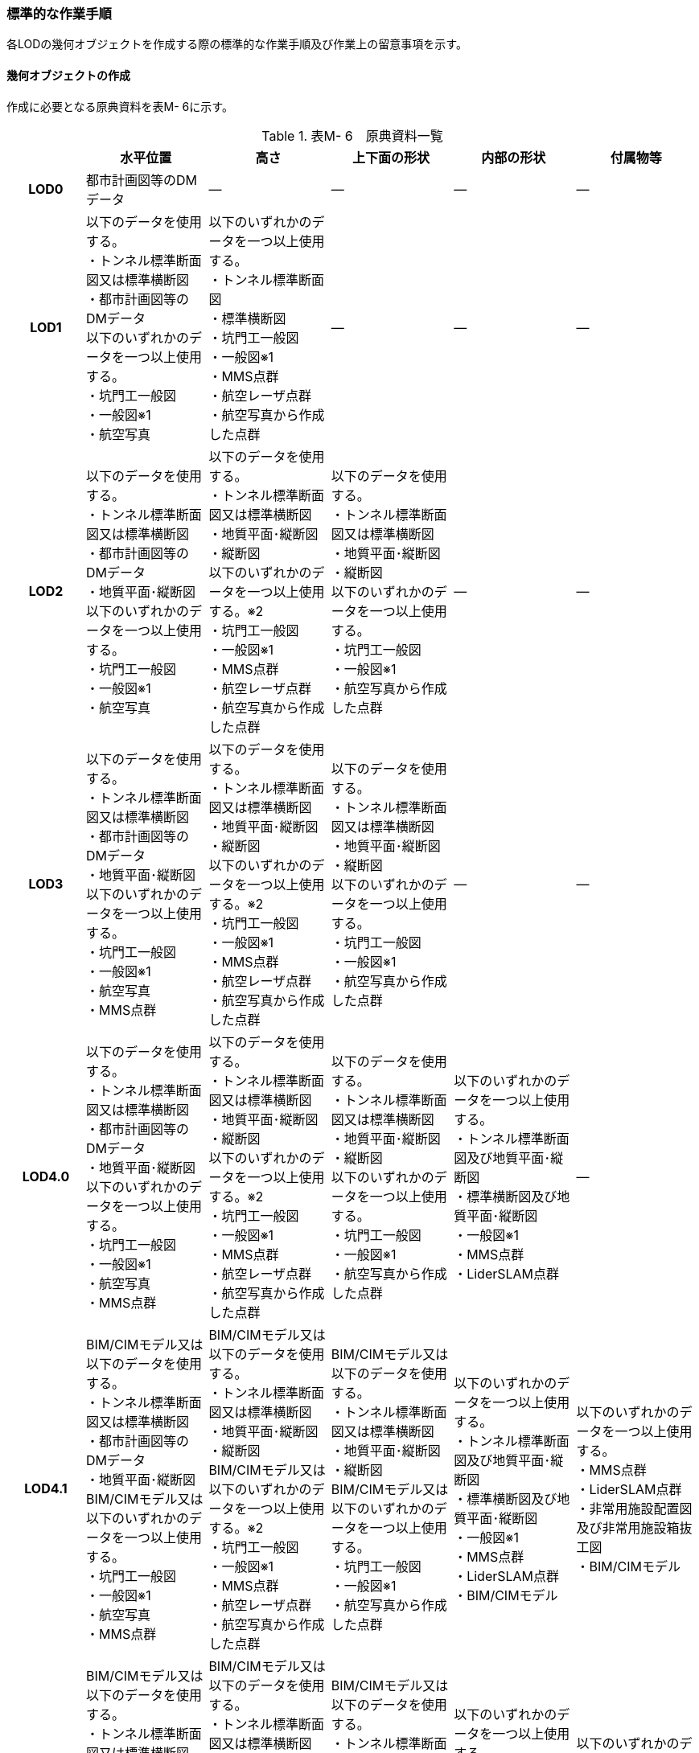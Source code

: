 [[tocM_10]]
=== 標準的な作業手順

各LODの幾何オブジェクトを作成する際の標準的な作業手順及び作業上の留意事項を示す。


==== 幾何オブジェクトの作成

作成に必要となる原典資料を表M- 6に示す。

[cols="5,8,8,8,8,8"]
.表M- 6　原典資料一覧
|===
^h| ^h| 水平位置 ^h| 高さ ^h| 上下面の形状 ^h| 内部の形状 ^h| 付属物等
h| LOD0 | 都市計画図等のDMデータ | ― | ― | ― | ―
h| LOD1
a| 以下のデータを使用する。 +
・トンネル標準断面図又は標準横断図 +
・都市計画図等のDMデータ +
以下のいずれかのデータを一つ以上使用する。 +
・坑門工一般図 +
・一般図※1 +
・航空写真
a| 以下のいずれかのデータを一つ以上使用する。 +
・トンネル標準断面図 +
・標準横断図 +
・坑門工一般図 +
・一般図※1 +
・MMS点群 +
・航空レーザ点群 +
・航空写真から作成した点群
| ―
| ―
| ―

h| LOD2
a| 以下のデータを使用する。 +
・トンネル標準断面図又は標準横断図 +
・都市計画図等のDMデータ +
・地質平面･縦断図 +
以下のいずれかのデータを一つ以上使用する。 +
・坑門工一般図 +
・一般図※1 +
・航空写真
a| 以下のデータを使用する。 +
・トンネル標準断面図又は標準横断図 +
・地質平面･縦断図 +
・縦断図 +
以下のいずれかのデータを一つ以上使用する。※2 +
・坑門工一般図 +
・一般図※1 +
・MMS点群 +
・航空レーザ点群 +
・航空写真から作成した点群
a| 以下のデータを使用する。 +
・トンネル標準断面図又は標準横断図 +
・地質平面･縦断図 +
・縦断図 +
以下のいずれかのデータを一つ以上使用する。 +
・坑門工一般図 +
・一般図※1 +
・航空写真から作成した点群
| ―
| ―

h| LOD3
a| 以下のデータを使用する。 +
・トンネル標準断面図又は標準横断図 +
・都市計画図等のDMデータ +
・地質平面･縦断図 +
以下のいずれかのデータを一つ以上使用する。 +
・坑門工一般図 +
・一般図※1 +
・航空写真 +
・MMS点群
a| 以下のデータを使用する。 +
・トンネル標準断面図又は標準横断図 +
・地質平面･縦断図 +
・縦断図 +
以下のいずれかのデータを一つ以上使用する。※2 +
・坑門工一般図 +
・一般図※1 +
・MMS点群 +
・航空レーザ点群 +
・航空写真から作成した点群
a| 以下のデータを使用する。 +
・トンネル標準断面図又は標準横断図 +
・地質平面･縦断図 +
・縦断図 +
以下のいずれかのデータを一つ以上使用する。 +
・坑門工一般図 +
・一般図※1 +
・航空写真から作成した点群
| ―
| ―

h| LOD4.0
a| 以下のデータを使用する。 +
・トンネル標準断面図又は標準横断図 +
・都市計画図等のDMデータ +
・地質平面･縦断図 +
以下のいずれかのデータを一つ以上使用する。 +
・坑門工一般図 +
・一般図※1 +
・航空写真 +
・MMS点群
a| 以下のデータを使用する。 +
・トンネル標準断面図又は標準横断図 +
・地質平面･縦断図 +
・縦断図 +
以下のいずれかのデータを一つ以上使用する。※2 +
・坑門工一般図 +
・一般図※1 +
・MMS点群 +
・航空レーザ点群 +
・航空写真から作成した点群 +

a| 以下のデータを使用する。 +
・トンネル標準断面図又は標準横断図 +
・地質平面･縦断図 +
・縦断図 +
以下のいずれかのデータを一つ以上使用する。 +
・坑門工一般図 +
・一般図※1 +
・航空写真から作成した点群
a| 以下のいずれかのデータを一つ以上使用する。 +
・トンネル標準断面図及び地質平面･縦断図 +
・標準横断図及び地質平面･縦断図 +
・一般図※1 +
・MMS点群 +
・LiderSLAM点群
| ―

h| LOD4.1
a| BIM/CIMモデル又は以下のデータを使用する。 +
・トンネル標準断面図又は標準横断図 +
・都市計画図等のDMデータ +
・地質平面･縦断図 +
BIM/CIMモデル又は以下のいずれかのデータを一つ以上使用する。 +
・坑門工一般図 +
・一般図※1 +
・航空写真 +
・MMS点群
a| BIM/CIMモデル又は以下のデータを使用する。 +
・トンネル標準断面図又は標準横断図 +
・地質平面･縦断図 +
・縦断図 +
BIM/CIMモデル又は以下のいずれかのデータを一つ以上使用する。※2 +
・坑門工一般図 +
・一般図※1 +
・MMS点群 +
・航空レーザ点群 +
・航空写真から作成した点群
a| BIM/CIMモデル又は以下のデータを使用する。 +
・トンネル標準断面図又は標準横断図 +
・地質平面･縦断図 +
・縦断図 +
BIM/CIMモデル又は以下のいずれかのデータを一つ以上使用する。 +
・坑門工一般図 +
・一般図※1 +
・航空写真から作成した点群
a| 以下のいずれかのデータを一つ以上使用する。 +
・トンネル標準断面図及び地質平面･縦断図 +
・標準横断図及び地質平面･縦断図 +
・一般図※1 +
・MMS点群 +
・LiderSLAM点群 +
・BIM/CIMモデル
a| 以下のいずれかのデータを一つ以上使用する。 +
・MMS点群 +
・LiderSLAM点群 +
・非常用施設配置図及び非常用施設箱抜工図 +
・BIM/CIMモデル

h| LOD4.2
a| BIM/CIMモデル又は以下のデータを使用する。 +
・トンネル標準断面図又は標準横断図 +
・都市計画図等のDMデータ +
・地質平面･縦断図 +
BIM/CIMモデル又は以下のいずれかのデータを一つ以上使用する。 +
・坑門工一般図 +
・一般図※1 +
・航空写真 +
・MMS点群
a| BIM/CIMモデル又は以下のデータを使用する。 +
・トンネル標準断面図又は標準横断図 +
・地質平面･縦断図 +
・縦断図 +
BIM/CIMモデル又は以下のいずれかのデータを一つ以上使用する。※2 +
・坑門工一般図 +
・一般図※1 +
・MMS点群 +
・航空レーザ点群 +
・航空写真から作成した点群
a| BIM/CIMモデル又は以下のデータを使用する。 +
・トンネル標準断面図又は標準横断図 +
・地質平面･縦断図 +
・縦断図 +
BIM/CIMモデル又は以下のいずれかのデータを一つ以上使用する。 +
・坑門工一般図 +
・一般図※1 +
・航空写真から作成した点群
a| 以下のいずれかのデータを一つ以上使用する。 +
・トンネル標準断面図及び地質平面･縦断図 +
・標準横断図及び地質平面･縦断図 +
・一般図※1 +
・MMS点群 +
・LiderSLAM点群 +
・BIM/CIMモデル
a| 以下のいずれかのデータを一つ以上使用する。 +
・MMS点群 +
・LiderSLAM点群 +
・非常用施設配置図及び非常用施設箱抜工図 +
・BIM/CIMモデル

|===

※1「一般図」とは平面図、配置図、断面図等の総称であり、表M- 6では、道路施設台帳に記載される一般図を指す。

※2「高さ」の原典資料についてはトンネル標準断面図又は標準横断図、地質平面･縦断図、縦断図のいずれかに標高値が記載されている場合は、坑門工一般図又は測量成果を使用せずに作成することができる。

「一般図」以外の各図面の名称は、土木設計業務等共通仕様書（案）　第6編　道路編で作成することが定められた図面の名称である。各図面は一例であり、作業手順に必要な情報が取得可能な図面であれば使用できる。

トンネルモデル（LOD4.1、LOD4.2）はBIM/CIMモデルから作成することも可能である。ただし、作成するトンネルモデル（LOD4.1、LOD4.2）は標準製品仕様書で定められた地物型で作成する必要がある。

　LOD0

(1)　原典資料

[cols="5,8,8,8,8,8"]
.表M- 7　LOD0の原典資料
|===
^h| ^h| 水平位置 ^h| 高さ ^h| 上下面の形状 ^h| 内部の形状 ^h| 付属物等
^h| LOD0 ^| 都市計画図等のDM　データ ^| ― ^| ― ^| ― ^| ―

|===

(2)　作業手順

①　DMデータより、道路のトンネル、鉄道のトンネル、坑口の図式を抽出する。

　LOD1

(1)　原典資料

[cols="5,8,8,8,8,8"]
.表M- 8　LOD1の原典資料
|===
h| h| 水平位置 h| 高さ h| 上下面の形状 h| 内部の形状 h| 付属物等
h| LOD1
a| 以下のデータを使用する。 +
・トンネル標準断面図又は標準横断図 +
・都市計画図等のDMデータ +
以下のいずれかのデータを一つ以上使用する。 +
・坑門工一般図 +
・一般図※1 +
・航空写真
a| 以下のいずれかのデータを一つ以上使用する。 +
・トンネル標準断面図 +
・標準横断図 +
・坑門工一般図 +
・MMS点群 +
・航空レーザ点群 +
・航空写真から作成した点群
| ―
| ―
| ―

|===

(2)　作業手順（トンネル、カルバート、シェッド、シェルター）

①　DMデータの道路縁から、道路中心線を作成する。

② ①で作成した道路中心線を中心とし、トンネルの幅 を用いてポリゴンを作成する。

[none]
*** トンネルの幅は、トンネルの外壁の厚みを含む幅又は坑門の幅とする。トンネルの外壁の厚みを含む幅はトンネル標準断面図から取得することを基本とする。また、坑門の幅は坑門工一般図から取得することを基本とする。DMデータで坑門の形状が取得されている場合及び坑門の幅を航空写真などの測量成果から取得可能な場合は、それをトンネルの幅としてもよい。

*** カルバート、シェッド及びシェルターの場合は一般図又は航空写真より、外形の幅を取得する。

*** TunnelPartを用いてトンネルを延長方向に区切る場合は、ポリゴンを任意の位置で区切る。


.トンネル標準断面図の例　出典：国道13号　大鍋トンネル　設計図（https://www.thr.mlit.go.jp/road/kouji/kouji-tunnel/24_R13_oonabe/data_05_.pdf）
image::images/362.webp.png[]


.坑門工一般図の例　出典：国道13号　大鍋トンネル　設計図（https://www.thr.mlit.go.jp/road/kouji/kouji-tunnel/24_R13_oonabe/data_05_.pdf）
image::images/363.webp.png[]

③　各坑門と道路中心線の交点の路面標高値を取得する（図M- 8）。

[none]
*** トンネルの場合は各坑門と道路中心線の交点の路面標高値（路面上での標高）を取得する。路面標高値は、計測によって取得した標高値又は図面に記載された標高値とする。TunnelPartを用いてトンネルを延長方向に区切る場合は、各区切り位置の路面標高値も取得する。

*** カルバート、シェッド及びシェルターの場合はこの工程は不要である。


.道路中心線と坑口の中心線の交点の取得イメージ
image::images/364.webp.png[]

④　構造物の最低標高値を算出する。

[none]
*** トンネルの最低標高値は、トンネル標準断面図に記載されたトンネルの深さと③の路面標高値から算出する。TunnelPartを用いてトンネルを延長方向に区切る場合は、区切った区間ごとに最低標高値を算出する。

*** カルバート、シェッド及びシェルターの最低標高値は、構造物の上からの正射影と地形との交線の最下部点の高さ（最も低い標高）を取得する。


.カルバート、シェッド及びシェルターの最低標高値の取得イメージ
image::images/365.webp.png[]

⑤ 構造物の最高標高値を算出する。

[none]
*** トンネルの最高標高値は、坑門工一般図又はトンネル標準断面図から坑門を含むトンネルの高さを取得し、②の路面標高を用いて算出する。TunnelPartを用いてトンネルを延長方向に区切る場合は、区切った区間ごとに最高標高値を算出する。 +
*** カルバート及びシェッド、シェルターの最高標高値は一般図又は航空測量成果（航空写真、航空レーザ点群）より取得する。


.シェッド及びシェルターの一般図の例　　出典：道路施設台帳サンプルデータD050
image::images/366.webp.png[]

（ https://www.cbr.mlit.go.jp/architecture/kensetsugijutsu/download/index.htm[]）

⑥　②で作成したポリゴンに④で算出した構造物の最低標高値を付与する。


.TunnelPartを用いない場合の側面イメージ（左）とTunnelPartを用いた場合の側面イメージ（右）
image::images/367.webp.png[]

⑦ ⑥で構造物の最低標高値を持ったポリゴンを⑤で算出した構造物の最高標高値まで上向きに押し出し、立体とする。


.TunnelPartを用いない場合の側面イメージ（左）とTunnelPartを用いた場合の側面イメージ（右）
image::images/368.webp.png[]

トンネルモデル（LOD1）の作成例を図M- 13に示す。


.トンネルモデル（LOD1）の作成例
image::images/369.webp.png[]

(3)　作業手順（地下横断歩道）

① DMデータの地下横断歩道を外周とするポリゴンを作成する。

② 各出入口と①の中心線の交点の路面標高値を取得する（図M- 14）。

[none]
*** 路面標高値は、計測によって取得した標高値又は図面に記載された標高値とする。


.地下横断歩道の中心線と出入口の交点の取得イメージ
image::images/370.webp.png[]

③ 地下横断歩道の最低標高値を算出する。

[none]
*** 最低標高値は、一般図に記載された地下横断歩道の深さと③の路面標高値から算出する。


.地下横断歩道の一般図の例　出典：道路施設台帳サンプルデータD070
image::images/371.webp.png[]

（ https://www.cbr.mlit.go.jp/architecture/kensetsugijutsu/download/index.htm[]）

④ ①で作成したポリゴンに③で算出した地下横断歩道の最低標高値を付与する。

⑤ ④で地下横断歩道の最低標高値を持ったポリゴンを②で算出した路面標高値まで上向きに押し上げ、立体とする。

　LOD2

(1)　原典資料

[cols="5,8,8,8,5,5"]
.表M- 9　LOD2の原典資料
|===
h| h| 水平位置 h| 高さ h| 上下面の形状 h| 内部の形状 h| 付属物等
h| LOD2
a| 以下のデータを使用する。 +
・トンネル標準断面図又は標準横断図 +
・都市計画図等のDMデータ +
・地質平面･縦断図 +
以下のいずれかのデータを一つ以上使用する。 +
・坑門工一般図 +
・航空写真
a| 以下のデータを使用する。 +
・トンネル標準断面図又は標準横断図 +
・地質平面･縦断図 +
・縦断図 +
以下のいずれかのデータを一つ以上使用する。※ +
・坑門工一般図 +
・MMS点群 +
・航空レーザ点群 +
・航空写真から作成した点群
a| 以下のデータを使用する。 +
・トンネル標準断面図又は標準横断図 +
・地質平面･縦断図 +
・縦断図 +
以下のいずれかのデータを一つ以上使用する。 +
・坑門工一般図 +
・航空写真から作成した点群
| ―
| ―

|===

※「高さ」の原典資料については「トンネル標準断面図又は標準横断図」、「地質平面･縦断図」、「縦断図」のいずれかに標高値が記載されている場合は、坑門工一般図又は測量成果を使用せずに作成することができる。

(2)　作業手順（トンネル、カルバート、シェッド、シェルター）

①　トンネルモデル（LOD1）を高さの変化点で区切る。

[none]
*** トンネルの場合は、縦断面図の各測点毎で立体を区切る。カルバート、シェッド及びシェルターの場合は、一般図又は航空測量成果（航空写真、航空レーザ点群）から上下面の高さの変化点を特定し、立体を区切る。


.縦断図の例
image::images/372.webp.png[]

出典：国道13号　大鍋トンネル　設計図（ https://www.thr.mlit.go.jp/road/kouji/kouji-tunnel/24_R13_oonabe/data_05_.pdf[]）

② ①で区切った立体の頂点の高さを区切り位置の高さに変更する。

[none]
*** トンネルの場合は、縦断面図から各測点毎のトンネル底面の高さを取得し、区切り位置の底面高さとする。カルバート、シェッド及びシェルターの場合は、 一般図又は航空測量成果（航空写真、航空レーザ点群）から区切り位置の上下面の高さを取得し、区切り位置の頂点の高さをその高さに変更する。


.トンネル底面高さを反映後の側面イメージ
image::images/373.webp.png[]

③　地質平面・縦断図から各測点間の設計パターン（断面形状）を特定する。

[none]
*** 設計パターンには適用するトンネル標準断面図が記載されている。カルバート、シェッド及びシェルターの場合は、この工程は不要である。


.地質平面・縦断図の例
image::images/374.webp.png[]

出典：国道13号　大鍋トンネル　設計図（ https://www.thr.mlit.go.jp/road/kouji/kouji-tunnel/24_R13_oonabe/data_05_.pdf[]）

④　②で高さを変更したモデルに対し、各測点に適用されるトンネル標準断面図から断面形状を再現する。カルバート、シェッド及びシェルターの場合は、この工程は不要である。

⑤　④の立体の境界面をRoofSurface、WallSurface、GroundSurfaceに区分する。ただし、RoofSurface及びGroundSurfaceがWallSurfaceと区別できない場合は、全てWallSurfaceとして区分する。


.断面形状を再現した後の側面イメージ
image::images/375.webp.png[]

トンネルモデル（LOD2）の作成例を図M- 20及び図M- 21に示す。


.トンネルモデル（LOD2）（トンネル）の作成例
image::images/376.webp.png[]


.トンネルモデル（LOD2）坑口の作成例（突出型・面壁型の正面）
image::images/377.webp.png[]

LOD2で再現する坑門の形状は上面のみであり、トンネルと一体として作成する。また、トンネルの開口部は境界面を分けない。

(3) 作業手順（地下横断歩道）

[none]
** ① トンネルモデル（LOD1）を高さの変化点で区切る。
[none]
*** 地下横断歩道の場合は、一般図より構造物の底面及び上面の高さの異なる位置でトンネルモデル（LOD1）を区切る。

** ② ①で区切った立体の頂点の高さを区切り位置の高さに変更する。
[none]
*** 地下横断歩道の場合は、一般図から区切り位置の構造物の底面及び上面の高さを取得し、それを区切り位置の高さとする。

** ③ ②の立体の境界面をRoofSurface、WallSurface、GroundSurfaceに区分する。ただし、RoofSurface及びGroundSurfaceがWallSurfaceと区別できない場合は、全てWallSurfaceとして区分する。地下横断歩道の出入口はRoofSurfaceとする。


.トンネルモデル（LOD2）（地下横断歩道）の作成イメージ
image::images/378.webp.png[]

　LOD3

(1)　原典資料

[cols="5,8,8,8,8,8"]
.表M- 10　LOD3の原典資料
|===
h| h| 水平位置 h| 高さ h| 上下面の形状 h| 内部の形状 h| 付属物等
h| LOD3
a| 以下のデータを使用する。 +
・トンネル標準断面図又は標準横断図 +
・都市計画図等のDMデータ +
・地質平面･縦断図 +
以下のいずれかのデータを一つ以上使用する。 +
・坑門工一般図 +
・航空写真 +
・MMS点群
a| 以下のデータを使用する。 +
・トンネル標準断面図又は標準横断図 +
・地質平面･縦断図 +
・縦断図 +
以下のいずれかのデータを一つ以上使用する。※ +
・坑門工一般図 +
・MMS点群 +
・航空レーザ点群 +
・航空写真から作成した点群
a| 以下のデータを使用する。 +
・トンネル標準断面図又は標準横断図 +
・地質平面･縦断図 +
・縦断図 +
以下のいずれかのデータを一つ以上使用する。 +
・坑門工一般図 +
・航空写真から作成した点群
| ―
| ―

|===

※「高さ」の原典資料については「トンネル標準断面図又は標準横断図」、「地質平面･縦断図」、「縦断図」のいずれかに標高値が記載されている場合は、坑門工一般図又は測量成果を使用せずに作成することができる。

(2)　作業手順（トンネル、カルバート、シェッド、シェルター）

① TunnelInstallationを作成する。

[none]
*** トンネルの場合は、トンネルモデル（LOD2）の坑門とトンネル本体を分ける。坑門はトンネルモデル（LOD3）からTunnelInstallationとし、坑門の側面形状も再現する。また、連絡坑がある場合はトンネル標準断面図からその位置を特定し、TunnelInstallationとして追加取得する。カルバート、シェッド及びシェルターの場合は、TunnelInstallationに該当する付属物はないため、この工程は不要である。

② ①で編集を加えたモデルに対し、構造物の側面形状を再現する。

[none]
*** トンネルの場合は、LOD2の段階で各測点毎の断面形状を再現しているため、トンネル本体の側面形状が既に再現されている場合がある。カルバート、シェッド及びシェルターの場合は、一般図又は測量成果（航空写真、航空レーザ点群、MMS点群）より側面形状を再現する。シェッド及びシェルターの側面形状が柱形状となっている場合、柱間に開口部があるが一つの立体とするために仮想的に面を作成する。


.シェッド及びシェルターの側面の作成イメージ
image::images/379.webp.png[]

③ ②のモデルに対し、境界面の再区分を行う。

トンネル、カルバートの場合は、②のモデルに対し坑口の開口部で境界面を分けて、その面をClosureSurfaceとする（図M- 24）。

シェッド及びシェルターの場合かつ構造物の側面形状が柱形状となっている場合は、②のモデルに対し坑口の開口部及び柱間の開口部で境界面を分けて、その面をClosureSurfaceとする（図M- 25）。


.LOD3の境界面の区分イメージ（トンネル）
image::images/380.webp.png[]


.LOD3の境界面の区分イメージ（シェッド及びシェルター）
image::images/381.webp.png[]

トンネルモデル（LOD3）の作成例を図M- 26及び図M- 27に示す。


.トンネルモデルLOD3の作成例
image::images/382.webp.png[]


.トンネルモデル（LOD3）　坑口の作成例（正面）
image::images/383.webp.png[]

LOD3では坑門の側面形状も表現する。ClosureSurfaceは坑門の開口部ではなく、トンネル本体の開口部に作成する。

(3) 作業手順（地下横断歩道）

① トンネルモデル（LOD2）から地下横断歩道の側面形状を表現する。

② ①のモデルに対し、境界面の再区分を行う

[none]
*** 地下横断歩道の出入口で境界面を分けて、その面をClosureSurfaceとして作成する。


.トンネルモデル（LOD3）の作成イメージ（地下横断歩道）
image::images/384.webp.png[]

　LOD4.0

(1)　原典資料

[cols="5,8,8,8,8,8"]
.表M- 11　LOD4.0の原典資料
|===
h| h| 水平位置 h| 高さ h| 上下面の形状 h| 内部の形状 h| 付属物等
h| LOD4.0
a| 以下のデータを使用する。 +
・トンネル標準断面図又は標準横断図 +
・都市計画図等のDMデータ +
・地質平面･縦断図 +
以下のいずれかのデータを一つ以上使用する。 +
・坑門工一般図 +
・航空写真 +
・MMS点群
a| 以下のデータを使用する。 +
・トンネル標準断面図又は標準横断図 +
・地質平面･縦断図 +
・縦断図 +
以下のいずれかのデータを一つ以上使用する。※ +
・坑門工一般図 +
・MMS点群 +
・航空レーザ点群 +
・航空写真から作成した点群
a| 以下のデータを使用する。 +
・トンネル標準断面図又は標準横断図 +
・地質平面･縦断図 +
・縦断図 +
以下のいずれかのデータを一つ以上使用する。 +
・坑門工一般図 +
・航空写真から作成した点群
a| 以下のいずれかのデータを一つ以上使用する。 +
・トンネル標準断面図及び地質平面･縦断図 +
・標準横断図及び地質平面･縦断図 +
・MMS点群 +
・LiderSLAM点群
| ―

|===

※「高さ」の原典資料については「トンネル標準断面図又は標準横断図」、「地質平面･縦断図」、「縦断図」のいずれかに標高値が記載されている場合は、坑門工一般図又は測量成果を使用せずに作成することができる。

(2)　作業手順（トンネル、カルバート、シェッド、シェルター）

① トンネルモデル（LOD3）に対し、内部形状を作成する。

トンネルの場合、地質平面・縦断図から各測点間の設計パターン（断面形状）を特定し、標準断面図から壁の厚さ及び底面の厚さを取得する。取得した壁の厚さや底面の厚さから内部形状を形成する。　なお、点群データにて内部形状の取得が可能な場合はMMS点群を用いて内部形状を作成してもよい。トンネル内部の消火設備等を格納する凹部である箱抜部は表現しない。

カルバート、シェッド及びシェルターの場合、一般図又は点群データより内部形状を作成する。

　② ①の内部形状の境界面をCeilingSurface、InteriorWallSurface、FloorSurface、ClosureSurfaceに区分する。 +
　ただし、CeilingSurface及びFloorSurfaceがInteriorWallSurfaceと区別できない場合は、全てInteriorWallSurfaceとして区分する。


.LOD4の境界面の区分イメージ（シェッド及びシェルター）
image::images/385.webp.png[]

トンネルモデル（LOD4.0）の作成例を図M- 30及び図M- 31に示す。


.トンネルモデル（LOD4.0）作成例
image::images/386.webp.png[]


.LOD4.0内部の作成例
image::images/387.webp.png[]

(3) 作業手順（地下横断歩道）

① トンネルモデル（LOD3）に対し、内部形状を作成する。

[none]
*** 一般図又は点群データから内部の形状を取得する。

② ②の内部形状の境界面をCeilingSurface、InteriorWallSurface、FloorSurface、ClosureSurfaceに区分する。

[none]
*** ただし、CeilingSurface及びFloorSurfaceがInteriorWallSurfaceと区別できない場合は、全てInteriorWallSurfaceとして区分する。

　LOD4.1

(1)　原典資料

[cols="5,8,8,8,8,8"]
.表M- 12　LOD4.1の原典資料
|===
h| h| 水平位置 h| 高さ h| 上下面の形状 h| 内部の形状 h| 付属物等
h| LOD4.1
a| BIM/CIMモデル又は以下のデータを使用する。 +
・トンネル標準断面図又は標準横断図 +
・都市計画図等のDMデータ +
・地質平面･縦断図 +
BIM/CIMモデル又は以下のいずれかのデータを一つ以上使用する。 +
・坑門工一般図 +
・航空写真 +
・MMS点群
a| BIM/CIMモデル又は以下のデータを使用する。 +
・トンネル標準断面図又は標準横断図 +
・地質平面･縦断図 +
・縦断図 +
BIM/CIMモデル又は以下のいずれかのデータを一つ以上使用する。※ +
・坑門工一般図 +
・MMS点群 +
・航空レーザ点群 +
・航空写真から作成した点群
a| BIM/CIMモデル又は以下のデータを使用する。 +
・トンネル標準断面図又は標準横断図 +
・地質平面･縦断図 +
・縦断図 +
BIM/CIMモデル又は以下のいずれかのデータを一つ以上使用する。 +
・坑門工一般図 +
・航空写真から作成した点群
a| 以下のいずれかのデータを一つ以上使用する。 +
・トンネル標準断面図及び地質平面･縦断図 +
・標準横断図及び地質平面･縦断図 +
・MMS点群 +
・LiderSLAM点群 +
・BIM/CIMモデル
a| 以下のいずれかのデータを一つ以上使用する。 +
・MMS点群 +
・LiderSLAM点群 +
・非常用施設配置図及び非常用施設箱抜工図 +
・BIM/CIMモデル

|===

※「高さ」の原典資料については「BIM/CIMモデル」、「トンネル標準断面図又は標準横断図」、「地質平面･縦断図」、「縦断図」のいずれかに標高値が記載されている場合は、坑門工一般図又は測量成果を使用せずに作成することができる。

(2)　作業手順（トンネル、カルバート、シェッド、シェルター）

①　短辺の実長が3m以上又は短辺の実長1m以上かつ面積3m2以上の内部の付属物を作成する。

[none]
*** トンネルモデル（LOD4.0）にMMS点群データを重畳表示（図M- 32）し、ジェットファン等、短辺の実長が3m以上又は短辺の実長1m以上かつ面積3m2以上に該当する付属物の外形を取得しモデル化する。


.MMS点群データを重畳表示した例
image::images/388.webp.png[]

トンネルモデル（LOD4.1）の作成例を図M- 33に示す。


.トンネルモデル（LOD4.1）の作成例
image::images/389.webp.png[]

(3) 作業手順（地下横断歩道）

① 短辺の実長が3m以上又は短辺の実長1m以上かつ面積3m2以上の内部の付属物を作成する。

[none]
*** トンネルモデル（LOD4.0）にMMS点群データ又はLiderSLAM点群を重畳表示し、手すり等、短辺の実長が3m以上又は短辺の実長1m以上かつ面積3m2以上に該当する付属物の外形を取得しモデル化する。

　LOD4.2

(1)　原典資料

[cols="5,8,8,8,8,8"]
.表M- 13　LOD4.2の原典資料
|===
h| h| 水平位置 h| 高さ h| 上下面の形状 h| 内部の形状 h| 付属物等
h| LOD4.1
a| BIM/CIMモデル又は以下のデータを使用する。 +
・トンネル標準断面図又は標準横断図 +
・都市計画図等のDMデータ +
・地質平面･縦断図 +
BIM/CIMモデル又は以下のいずれかのデータを一つ以上使用する。 +
・坑門工一般図 +
・航空写真 +
・MMS点群
a| BIM/CIMモデル又は以下のデータを使用する。 +
・トンネル標準断面図又は標準横断図 +
・地質平面･縦断図 +
・縦断図 +
BIM/CIMモデル又は以下のいずれかのデータを一つ以上使用する。※ +
・坑門工一般図 +
・MMS点群 +
・航空レーザ点群 +
・航空写真から作成した点群
a| BIM/CIMモデル又は以下のデータを使用する。 +
・トンネル標準断面図又は標準横断図 +
・地質平面･縦断図 +
・縦断図 +
BIM/CIMモデル又は以下のいずれかのデータを一つ以上使用する。 +
・坑門工一般図 +
・航空写真から作成した点群
a| 以下のいずれかのデータを一つ以上使用する。 +
・トンネル標準断面図及び地質平面･縦断図 +
・標準横断図及び地質平面･縦断図 +
・MMS点群 +
・BIM/CIMモデル
a| 以下のいずれかのデータを一つ以上使用する。 +
・MMS点群 +
・非常用施設配置図及び非常用施設箱抜工図 +
・BIM/CIMモデル

|===

※「高さ」の原典資料については「BIM/CIMモデル」、「トンネル標準断面図又は標準横断図」、「地質平面･縦断図」、「縦断図」のいずれかに標高値が記載されている場合は、坑門工一般図又は測量成果を使用せずに作成することができる。

(2)　作業手順（トンネル、カルバート、シェッド、シェルター）

[none]
** ① LOD4.1モデルにMMS点群データを重畳表示し、作成したLOD4.0の内部の箱抜部や付属物を作成する。この際、作成する付属物は内部の固定された付属物を全て作成する。また、任意で可動する設備を作成できる。
[none]
*** トンネルの場合、非常用施設配置図（図M- 34）及び非常用施設箱抜工図（図M- 35）等を補足資料として使用できる。


.非常用施設割付図の例
image::images/390.webp.png[]

出典：国道13号　浅川トンネル　設計図（ https://www.thr.mlit.go.jp/road/kouji/kouji-tunnel/24_R13_oonabe/data_05_.pdf[]）


.非常用施設箱抜工図の例
image::images/391.webp.png[]

出典：国道13号　大鍋トンネル　設計図（ https://www.thr.mlit.go.jp/road/kouji/kouji-tunnel/24_R13_oonabe/data_05_.pdf[]）

トンネルモデル（LOD4.2）の作成例を図M- 36に示す。


.トンネルモデル（LOD4.2）の作成例
image::images/392.webp.png[]

(3)　作業手順（地下横断歩道）

[none]
** ① LOD4.1モデルにMMS点群データ又はLiderSLAM点群を重畳表示し、作成したLOD4.0の内部の箱抜部や付属物を作成する。
[none]
*** この際、作成する付属物は内部の固定された付属物を全て作成する。また、任意で可動する設備を作成する。


==== 作成上の留意事項

　延長の長いトンネルモデルの取り扱い

一つのトンネルは、一つのトンネルモデルとしてデータ作成することを基本とする。ただし、高速道路のトンネルのように延長の長いトンネルは、一つのモデルとして作成するとデータ量が膨大になる。そこで、延長の長いトンネルは、管理区間又は覆工スパンの境界により、トンネルモデルを区切ってもよい。

　行政界を跨ぐトンネルモデルの取り扱い

行政界を跨ぐトンネルモデルは、トンネルモデルを一つのオブジェクトとして作成するため、基本方針として標準製品仕様書ではトンネルモデルを行政界で区切らないとしている。行政界を跨ぐトンネルモデルは、これに関係する市区町村の3D都市モデルに重複して含めてよい。

　曲面を平面分割する場合の境界面のオブジェクトの単位

トンネルの壁面は曲面として構成されていることが多いが、3D都市モデルは平面（gml:Polygon）のみを対象とするため、tun:WallSurface等の境界面は、データセットが採用する地図情報レベルの水平及び高さの誤差の標準偏差に収まるよう、平⾯に分割しなければならない。

このとき、分割した各平面をtun:WallSurface等の境界面にするのではなく、分割後の複数の平面を集約し、元の曲面を近似した単一の tun:WallSurface等の境界面として記述すること。

　外形の推定

MMS等を用いた地上レーザ―計測によりトンネルモデルを作成する場合、計測できるのはトンネルの内部空間のみであり、トンネルの外側の面は作成できない。外側の面を作成するためには、外側の面の情報を含む原典資料を入手する必要があるが、これが入手できない場合は推定により作成する。具体的には、トンネル出入り口（坑口）の厚み（覆工厚）を計測し、内部空間の形状を包含するような外形を覆工厚分のバッファを外側に発生させることで取得する方法がある。この場合、品質属性（uro:DataQualityAttribute）の幾何オブジェクトの作成手法（uro:geometrySrcDesc）の値は「推定」とする。

